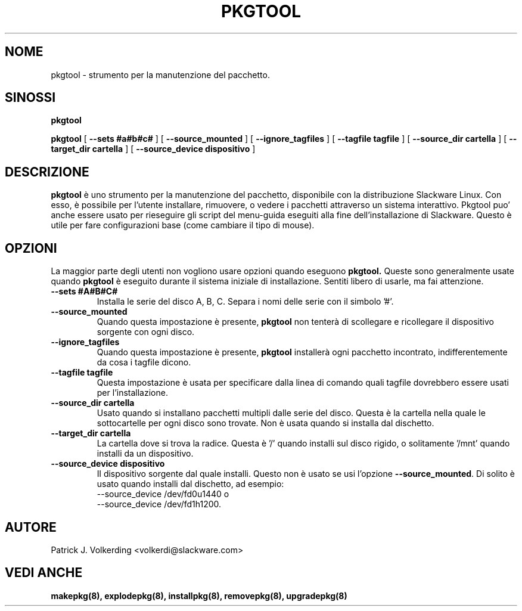 .\" empty
.ds g 
.\" -*- nroff -*-
.\" empty
.ds G 
.de  Tp
.ie \\n(.$=0:((0\\$1)*2u>(\\n(.lu-\\n(.iu)) .TP
.el .TP "\\$1"
..
.\" Like TP, but if specified indent is more than half
.\" the current line-length - indent, use the default indent.
.\"*******************************************************************
.\"
.\" This file was generated with po4a. Translate the source file.
.\"
.\"*******************************************************************
.TH PKGTOOL 8 "24 Novembre 1995" "Slackware Versione 3.1.0" 
.SH NOME
pkgtool \- strumento per la manutenzione del pacchetto.
.SH SINOSSI
\fBpkgtool\fP
.LP
\fBpkgtool\fP [ \fB\-\-sets #a#b#c#\fP ] [ \fB\-\-source_mounted\fP ] [
\fB\-\-ignore_tagfiles\fP ] [ \fB\-\-tagfile tagfile\fP ] [ \fB\-\-source_dir cartella\fP ]
[ \fB\-\-target_dir cartella\fP ] [ \fB\-\-source_device dispositivo\fP ]
.SH DESCRIZIONE
\fBpkgtool\fP è uno strumento per la manutenzione del pacchetto, disponibile
con la distribuzione Slackware Linux.  Con esso, è possibile per l'utente
installare, rimuovere, o vedere i pacchetti attraverso un sistema
interattivo.  Pkgtool puo' anche essere usato per rieseguire gli script del
menu\-guida eseguiti alla fine dell'installazione di Slackware.  Questo è
utile per fare configurazioni base (come cambiare il tipo di mouse).
.SH OPZIONI
La maggior parte degli utenti non vogliono usare opzioni quando eseguono
\fBpkgtool.\fP  Queste sono generalmente usate quando \fBpkgtool\fP è eseguito
durante il sistema iniziale di installazione.  Sentiti libero di usarle, ma
fai attenzione.
.TP 
\fB\-\-sets #A#B#C#\fP
Installa le serie del disco A, B, C. Separa i nomi delle serie con il
simbolo '#'.
.TP 
\fB\-\-source_mounted\fP
Quando questa impostazione è presente, \fBpkgtool\fP non tenterà di scollegare
e ricollegare il dispositivo sorgente con ogni disco.
.TP 
\fB\-\-ignore_tagfiles\fP
Quando questa impostazione è presente, \fBpkgtool\fP installerà ogni pacchetto
incontrato, indifferentemente da cosa i tagfile dicono.
.TP 
\fB\-\-tagfile tagfile\fP
Questa impostazione è usata per specificare dalla linea di comando quali
tagfile dovrebbero essere usati per l'installazione.
.TP 
\fB\-\-source_dir cartella\fP
Usato quando si installano pacchetti multipli dalle serie del disco. Questa
è la cartella nella quale le sottocartelle per ogni disco sono trovate. Non
è usata quando si installa dal dischetto.
.TP 
\fB\-\-target_dir cartella\fP
La cartella dove si trova la radice. Questa è '/' quando installi sul disco
rigido, o solitamente '/mnt' quando installi da un dispositivo.
.TP 
\fB\-\-source_device dispositivo\fP
Il dispositivo sorgente dal quale installi. Questo non è usato se usi l'opzione
\fB\-\-source_mounted\fP.
Di solito è usato quando installi dal dischetto, ad esempio:
 \-\-source_device /dev/fd0u1440
o
 \-\-source_device /dev/fd1h1200.
.SH AUTORE
Patrick J. Volkerding <volkerdi@slackware.com>
.SH "VEDI ANCHE"
\fBmakepkg(8),\fP \fBexplodepkg(8),\fP \fBinstallpkg(8),\fP \fBremovepkg(8),\fP
\fBupgradepkg(8)\fP
